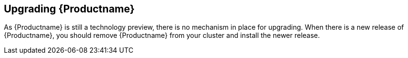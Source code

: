 [[install_upgrade]]
== Upgrading {Productname}

As {Productname} is still a technology preview, there is no mechanism in place for upgrading.  When there is a new release of {Productname}, you should remove {Productname} from your cluster and install the newer release.


